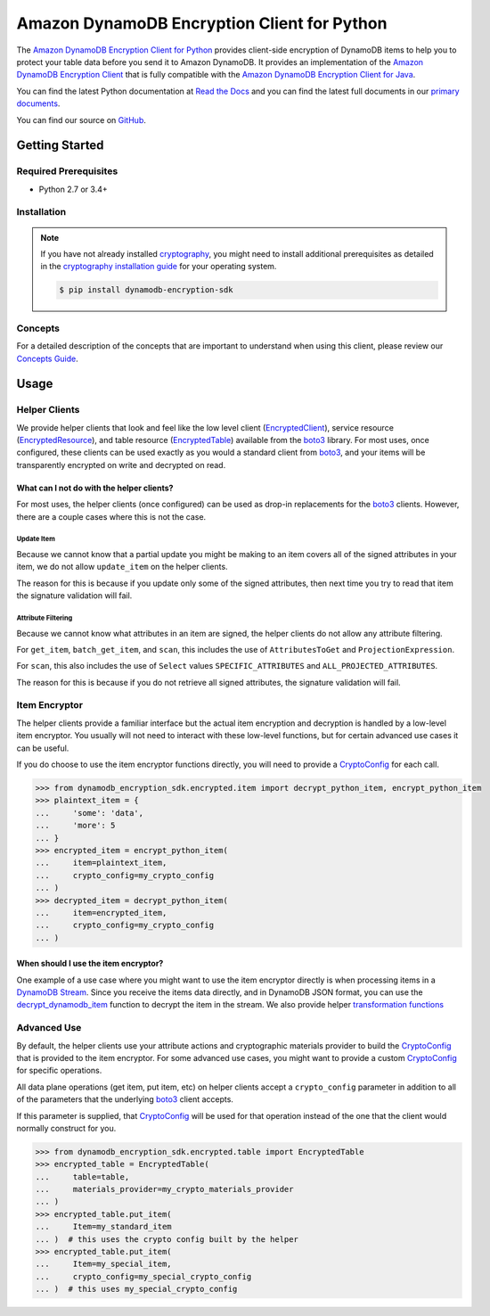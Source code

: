 ############################################
Amazon DynamoDB Encryption Client for Python
############################################

The `Amazon DynamoDB Encryption Client for Python`_ provides client-side encryption of DynamoDB
items to help you to protect your table data before you send it to Amazon DynamoDB. It provides
an implementation of the `Amazon DynamoDB Encryption Client`_ that is fully compatible with the
`Amazon DynamoDB Encryption Client for Java`_.

You can find the latest Python documentation at `Read the Docs`_ and you can find the latest
full documents in our `primary documents`_.

You can find our source on `GitHub`_.

***************
Getting Started
***************

Required Prerequisites
======================

* Python 2.7 or 3.4+

Installation
============

.. note::

   If you have not already installed `cryptography`_, you might need to install additional
   prerequisites as detailed in the `cryptography installation guide`_ for your operating
   system.

   .. code::

       $ pip install dynamodb-encryption-sdk

Concepts
========

For a detailed description of the concepts that are important to understand when using this
client, please review our `Concepts Guide`_.


*****
Usage
*****

Helper Clients
==============

We provide helper clients that look and feel like the low level client (`EncryptedClient`_),
service resource (`EncryptedResource`_), and table resource (`EncryptedTable`_) available
from the `boto3`_ library. For most uses, once configured, these clients can be used exactly
as you would a standard client from `boto3`_, and your items will be transparently encrypted
on write and decrypted on read.

What can I not do with the helper clients?
------------------------------------------

For most uses, the helper clients (once configured) can be used as drop-in replacements for
the `boto3`_ clients. However, there are a couple cases where this is not the case.

Update Item
^^^^^^^^^^^

Because we cannot know that a partial update you might be making to an item covers all
of the signed attributes in your item, we do not allow ``update_item`` on the helper clients.

The reason for this is because if you update only some of the signed attributes, then next
time you try to read that item the signature validation will fail.

Attribute Filtering
^^^^^^^^^^^^^^^^^^^

Because we cannot know what attributes in an item are signed, the helper clients do not allow
any attribute filtering.

For ``get_item``, ``batch_get_item``, and ``scan``, this includes the use of ``AttributesToGet``
and ``ProjectionExpression``.

For ``scan``, this also includes the use of ``Select`` values ``SPECIFIC_ATTRIBUTES`` and
``ALL_PROJECTED_ATTRIBUTES``.

The reason for this is because if you do not retrieve all signed attributes, the signature
validation will fail.

Item Encryptor
==============

The helper clients provide a familiar interface but the actual item encryption and decryption
is handled by a low-level item encryptor. You usually will not need to interact with these
low-level functions, but for certain advanced use cases it can be useful.

If you do choose to use the item encryptor functions directly, you will need to provide a
`CryptoConfig`_ for each call.

.. code-block:: python

   >>> from dynamodb_encryption_sdk.encrypted.item import decrypt_python_item, encrypt_python_item
   >>> plaintext_item = {
   ...     'some': 'data',
   ...     'more': 5
   ... }
   >>> encrypted_item = encrypt_python_item(
   ...     item=plaintext_item,
   ...     crypto_config=my_crypto_config
   ... )
   >>> decrypted_item = decrypt_python_item(
   ...     item=encrypted_item,
   ...     crypto_config=my_crypto_config
   ... )


When should I use the item encryptor?
-------------------------------------

One example of a use case where you might want to use the item encryptor directly is when
processing items in a `DynamoDB Stream`_. Since you receive the items data directly, and
in DynamoDB JSON format, you can use the `decrypt_dynamodb_item`_ function to decrypt the
item in the stream. We also provide helper `transformation functions`_

Advanced Use
============

By default, the helper clients use your attribute actions and cryptographic materials provider
to build the `CryptoConfig`_ that is provided to the item encryptor. For some advanced use
cases, you might want to provide a custom `CryptoConfig`_ for specific operations.

All data plane operations (get item, put item, etc) on helper clients accept a ``crypto_config``
parameter in addition to all of the parameters that the underlying `boto3`_ client accepts.

If this parameter is supplied, that `CryptoConfig`_ will be used for that operation instead
of the one that the client would normally construct for you.

.. code-block:: python

    >>> from dynamodb_encryption_sdk.encrypted.table import EncryptedTable
    >>> encrypted_table = EncryptedTable(
    ...     table=table,
    ...     materials_provider=my_crypto_materials_provider
    ... )
    >>> encrypted_table.put_item(
    ...     Item=my_standard_item
    ... )  # this uses the crypto config built by the helper
    >>> encrypted_table.put_item(
    ...     Item=my_special_item,
    ...     crypto_config=my_special_crypto_config
    ... )  # this uses my_special_crypto_config


.. _Amazon DynamoDB Encryption Client: https://docs.aws.amazon.com/dynamodb-encryption-client/latest/devguide/
.. _primary documents: https://docs.aws.amazon.com/dynamodb-encryption-client/latest/devguide/
.. _Concepts Guide: https://docs.aws.amazon.com/dynamodb-encryption-client/latest/devguide/concepts.html
.. _Amazon DynamoDB Encryption Client for Java: https://github.com/awslabs/aws-dynamodb-encryption-java/
.. _Amazon DynamoDB Encryption Client for Python: https://github.com/awslabs/aws-dynamodb-encryption-python/
.. _DynamoDB Stream: https://docs.aws.amazon.com/amazondynamodb/latest/developerguide/Streams.html
.. _Read the Docs: http://aws-dynamodb-encryption-python.readthedocs.io/en/latest/
.. _GitHub: https://github.com/awslabs/aws-dynamodb-encryption-python/
.. _cryptography: https://cryptography.io/en/latest/
.. _cryptography installation guide: https://cryptography.io/en/latest/installation/
.. _boto3: https://boto3.readthedocs.io/en/latest/
.. _EncryptedClient: lib/encrypted/client.html
.. _EncryptedResource: lib/encrypted/resource.html
.. _EncryptedTable: lib/encrypted/table.html
.. _CryptoConfig: lib/encrypted/config.html
.. _decrypt_dynamodb_item: lib/encrypted/item.html#dynamodb_encryption_sdk.encrypted.item.decrypt_dynamodb_item
.. _transformation functions: lib/tools/transform.html
